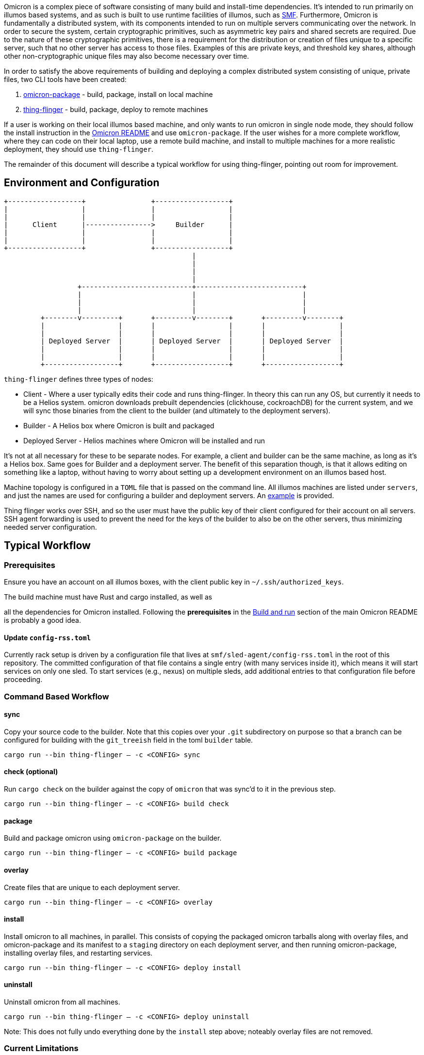 Omicron is a complex piece of software consisting of many build and install-time dependencies. It's
intended to run primarily on illumos based systems, and as such is built to use runtime facilities
of illumos, such as https://illumos.org/man/5/smf[SMF]. Furthermore, Omicron is fundamentally a
distributed system, with its components intended to run on multiple servers communicating over the
network. In order to secure the system, certain cryptographic primitives, such as asymmetric key
pairs and shared secrets are required. Due to the nature of these cryptographic primitives, there is
a requirement for the distribution or creation of files unique to a specific server, such that no
other server has access to those files. Examples of this are private keys, and threshold key
shares, although other non-cryptographic unique files may also become necessary over time.

In order to satisfy the above requirements of building and deploying a complex distributed system
consisting of unique, private files, two CLI tools have been created:

  . link:src/bin/omicron-package.rs[omicron-package] - build, package, install on local machine
  . link:src/bin/thing-flinger.rs[thing-flinger] - build, package, deploy to remote machines


If a user is working on their local illumos based machine, and only wants to run
omicron in single node mode, they should follow the install instruction in
the link:../README.adoc[Omicron README] and use `omicron-package`. If the user
wishes for a more complete workflow, where they can code on their local laptop,
use a remote build machine, and install to multiple machines for a more realistic
deployment, they should use `thing-flinger`.

The remainder of this document will describe a typical workflow for using
thing-flinger, pointing out room for improvement.

== Environment and Configuration


     +------------------+                +------------------+
     |                  |                |                  |
     |                  |                |                  |
     |      Client      |---------------->     Builder      |
     |                  |                |                  |
     |                  |                |                  |
     +------------------+                +------------------+
                                                   |
                                                   |
                                                   |
                                                   |
                       +---------------------------+--------------------------+
                       |                           |                          |
                       |                           |                          |
                       |                           |                          |
              +--------v---------+       +---------v--------+       +---------v--------+
              |                  |       |                  |       |                  |
              |                  |       |                  |       |                  |
              | Deployed Server  |       | Deployed Server  |       | Deployed Server  |
              |                  |       |                  |       |                  |
              |                  |       |                  |       |                  |
              +------------------+       +------------------+       +------------------+


`thing-flinger` defines three types of nodes:

 * Client - Where a user typically edits their code and runs thing-flinger. In
   theory this can run any OS, but currently it needs to be a Helios system.
   omicron downloads prebuilt dependencies (clickhouse, cockroachDB) for the
   current system, and we will sync those binaries from the client to the
   builder (and ultimately to the deployment servers).
 * Builder - A Helios box where Omicron is built and packaged
 * Deployed Server - Helios machines where Omicron will be installed and run

It's not at all necessary for these to be separate nodes. For example, a client and builder can be
the same machine, as long as it's a Helios box. Same goes for Builder and a deployment server. The
benefit of this separation though, is that it allows editing on something like a laptop, without
having to worry about setting up a development environment on an illumos based host.

Machine topology is configured in a `TOML` file that is passed on the command line. All illumos
machines are listed under `servers`, and just the names are used for configuring a builder and
deployment servers. An link:src/bin/deployment-example.toml[example] is provided.

Thing flinger works over SSH, and so the user must have the public key of their client configured
for their account on all servers. SSH agent forwarding is used to prevent the need for the keys of
the builder to also be on the other servers, thus minimizing needed server configuration.

== Typical Workflow

=== Prerequisites

Ensure you have an account on all illumos boxes, with the client public key in
`~/.ssh/authorized_keys`.

.The build machine must have Rust and cargo installed, as well as
all the dependencies for Omicron installed. Following the *prerequisites* in the
https://github.com/oxidecomputer/omicron/#build-and-run[Build and run] section of the main Omicron
README is probably a good idea.

==== Update `config-rss.toml`

Currently rack setup is driven by a configuration file that lives at
`smf/sled-agent/config-rss.toml` in the root of this repository. The committed
configuration of that file contains a single `[[requests]]` entry (with many
services inside it), which means it will start services on only one sled. To
start services (e.g., nexus) on multiple sleds, add additional entries to that
configuration file before proceeding.

=== Command Based Workflow

==== sync
Copy your source code to the builder. Note that this copies over your `.git` subdirectory on purpose so
that a branch can be configured for building with the `git_treeish` field in the toml `builder`
table.

`cargo run --bin thing-flinger -- -c <CONFIG> sync`

==== check (optional)
Run `cargo check` on the builder against the copy of `omicron` that was sync'd
to it in the previous step.

`cargo run --bin thing-flinger -- -c <CONFIG> build check`

==== package
Build and package omicron using `omicron-package` on the builder.

`cargo run --bin thing-flinger -- -c <CONFIG> build package`

==== overlay
Create files that are unique to each deployment server.

`cargo run --bin thing-flinger -- -c <CONFIG> overlay`

==== install
Install omicron to all machines, in parallel. This consists of copying the packaged omicron tarballs
along with overlay files, and omicron-package and its manifest to a `staging` directory on each
deployment server, and then running omicron-package, installing overlay files, and restarting
services.

`cargo run --bin thing-flinger -- -c <CONFIG> deploy install`

==== uninstall
Uninstall omicron from all machines.

`cargo run --bin thing-flinger -- -c <CONFIG> deploy uninstall`

Note: This does not fully undo everything done by the `install` step above;
noteably overlay files are not removed.

=== Current Limitations

`thing-flinger` is an early prototype. It has served so far to demonstrate that unique files,
specifically secret shares, can be created and distributed over ssh, and that omicron can be
installed remotely using `omicron-package`. It is not currently complete enough to fully test a
distributed omicron setup, as the underlying dependencies are not configured yet. Specifically,
`CockroachDB` and perhaps `Clickhouse`, need to be configured to run in multiple server mode. It's
anticipated that the `overlay` feature of `thing-flinger` can be used to generate and distribute
configs for this.

=== Design rationale

`thing-flinger` is a command line program written in rust. It was written this way to build upon
`omicron-package`, which is also in rust, as that is our default language of choice at Oxide.
`thing-flinger` is based around SSH, as that is the minimal viable requirement for a test tool such
as this. Additionally, it provides for the most straightforward implementation, and takes the least
effort to use securely. This particular implementation wraps the openssh ssh client via
`std::process::Command`, rather than using the `ssh2` crate, because ssh2, as a wrapper around
`libssh`, does not support agent-forwarding.

== Notes on Using VMs as Deployed Servers on a Linux Host

TODO: This section should be fleshed out more and potentially lifted to its own
document; for now this is a collection of rough notes.

It's possible to use a Linux libvirt host running multiple helios VMs as the
builder/deployment server targets, but it requires some additional setup beyond
what [`helios-engvm`](https://github.com/oxidecomputer/helios-engvm).

To enable communication between the VMs over their IPv6 bootstrap networks:

1. Enable IPv6 and DHCP on the virtual network libvirt uses for the VMs; e.g.,

```xml
  <ip family="ipv6" address="fdb0:5254::1" prefix="96">
    <dhcp>
      <range start="fdb0:5254::100" end="fdb0:5254::1ff"/>
    </dhcp>
  </ip>
```

After booting the VMs with this enabled, they should be able to ping each other
over their acquired IPv6 addresses, but connecting to each other over the
`bootstrap6` interface that sled-agent creates will fail.

2. Explicitly add routes in the Linux host for the `bootstrap6` addresses,
specifying the virtual interface libvirt created that is used by the VMs.

```
bash% sudo ip -6 route add fdb0:5254:13:7331::1/64 dev virbr1
bash% sudo ip -6 route add fdb0:5254:f0:acfd::1/64 dev virbr1
```

3. Once the sled-agents advance sufficiently to set up `sled6` interfaces,
routes need to be added for them both in the Linux host and in the Helios VMs.
Assuming two sleds with these interfaces:

```
# VM 1
vioif0/sled6      static   ok           fd00:1122:3344:1::1/64
# VM 2
vioif0/sled6      static   ok           fd00:1122:3344:2::1/64
```

The Linux host needs to be told to route that subnet to the appropriate virtual
interface:

```
bash% ip -6 route add fd00:1122:3344::1/48 dev virbr1
```

and each Helios VM needs to be told to route that subnet to the host gateway:

```
vm% pfexec route add -inet6 fd00:1122:3344::/48 $IPV6_HOST_GATEWAY_ADDR
```
